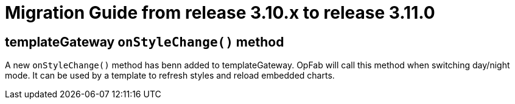 // Copyright (c) 2022 RTE (http://www.rte-france.com)
// See AUTHORS.txt
// This document is subject to the terms of the Creative Commons Attribution 4.0 International license.
// If a copy of the license was not distributed with this
// file, You can obtain one at https://creativecommons.org/licenses/by/4.0/.
// SPDX-License-Identifier: CC-BY-4.0

= Migration Guide from release 3.10.x to release 3.11.0

== templateGateway `onStyleChange()` method

A new `onStyleChange()` method has benn added to templateGateway.
OpFab will call this method when switching day/night mode.
It can be used by a template to refresh styles and reload embedded charts.
